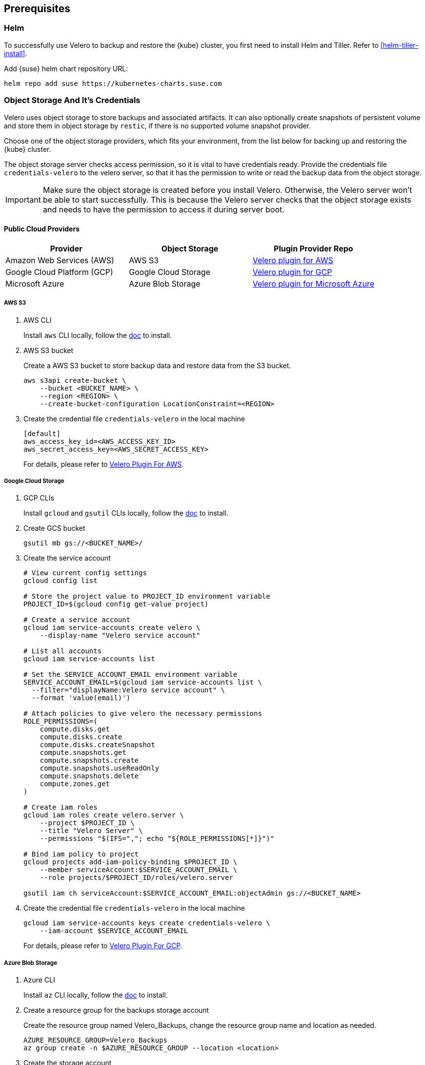 == Prerequisites

=== Helm

To successfully use Velero to backup and restore the {kube} cluster, you first need to install Helm and Tiller.
Refer to <<helm-tiller-install>>.

Add {suse} helm chart repository URL:

[source,bash]
----
helm repo add suse https://kubernetes-charts.suse.com
----

=== Object Storage And It's Credentials

Velero uses object storage to store backups and associated artifacts.
It can also optionally create snapshots of persistent volume and store them in object storage by `restic`, if there is no supported volume snapshot provider.

Choose one of the object storage providers, which fits your environment, from the list below for backing up and restoring the {kube} cluster.

The object storage server checks access permission, so it is vital to have credentials ready. Provide the credentials file `credentials-velero` to the velero server, so that it has the permission to write or read the backup data from the object storage.

[IMPORTANT]
====
Make sure the object storage is created before you install Velero. Otherwise, the Velero server won't be able to start successfully. This is because the Velero server checks that the object storage exists and needs to have the permission to access it during server boot.
====

==== Public Cloud Providers

[options="header"]
|===
| Provider | Object Storage | Plugin Provider Repo

|Amazon Web Services (AWS)
|AWS S3
|link:https://github.com/vmware-tanzu/velero-plugin-for-aws[Velero plugin for AWS]

|Google Cloud Platform (GCP)
|Google Cloud Storage
|link:https://github.com/vmware-tanzu/velero-plugin-for-gcp[Velero plugin for GCP]

|Microsoft Azure
|Azure Blob Storage
|link:https://github.com/vmware-tanzu/velero-plugin-for-microsoft-azure[Velero plugin for Microsoft Azure]
|===

===== AWS S3

. AWS CLI
+
Install `aws` CLI locally, follow the link:https://docs.aws.amazon.com/cli/latest/userguide/cli-chap-welcome.html[doc] to install.

. AWS S3 bucket
+
Create a AWS S3 bucket to store backup data and restore data from the S3 bucket.
+
[source,bash]
----
aws s3api create-bucket \
    --bucket <BUCKET_NAME> \
    --region <REGION> \
    --create-bucket-configuration LocationConstraint=<REGION>
----

. Create the credential file `credentials-velero` in the local machine
+
----
[default]
aws_access_key_id=<AWS_ACCESS_KEY_ID>
aws_secret_access_key=<AWS_SECRET_ACCESS_KEY>
----
+
For details, please refer to link:https://github.com/vmware-tanzu/velero-plugin-for-aws/tree/v1.1.0[Velero Plugin For AWS].

===== Google Cloud Storage

. GCP CLIs
+
Install `gcloud` and `gsutil` CLIs locally, follow the link:https://cloud.google.com/sdk/docs/[doc] to install.

. Create GCS bucket
+
[source,bash]
----
gsutil mb gs://<BUCKET_NAME>/
----

. Create the service account
+
[source,bash]
----
# View current config settings
gcloud config list

# Store the project value to PROJECT_ID environment variable
PROJECT_ID=$(gcloud config get-value project)

# Create a service account
gcloud iam service-accounts create velero \
    --display-name "Velero service account"

# List all accounts
gcloud iam service-accounts list

# Set the SERVICE_ACCOUNT_EMAIL environment variable
SERVICE_ACCOUNT_EMAIL=$(gcloud iam service-accounts list \
  --filter="displayName:Velero service account" \
  --format 'value(email)')

# Attach policies to give velero the necessary permissions
ROLE_PERMISSIONS=(
    compute.disks.get
    compute.disks.create
    compute.disks.createSnapshot
    compute.snapshots.get
    compute.snapshots.create
    compute.snapshots.useReadOnly
    compute.snapshots.delete
    compute.zones.get
)

# Create iam roles
gcloud iam roles create velero.server \
    --project $PROJECT_ID \
    --title "Velero Server" \
    --permissions "$(IFS=","; echo "${ROLE_PERMISSIONS[*]}")"

# Bind iam policy to project
gcloud projects add-iam-policy-binding $PROJECT_ID \
    --member serviceAccount:$SERVICE_ACCOUNT_EMAIL \
    --role projects/$PROJECT_ID/roles/velero.server

gsutil iam ch serviceAccount:$SERVICE_ACCOUNT_EMAIL:objectAdmin gs://<BUCKET_NAME>
----

. Create the credential file `credentials-velero` in the local machine
+
[source,bash]
----
gcloud iam service-accounts keys create credentials-velero \
    --iam-account $SERVICE_ACCOUNT_EMAIL
----
+
For details, please refer to link:https://github.com/vmware-tanzu/velero-plugin-for-gcp/tree/v1.1.0[Velero Plugin For GCP].

===== Azure Blob Storage

. Azure CLI
+
Install `az` CLI locally, follow the link:https://docs.microsoft.com/en-us/cli/azure/install-azure-cli[doc] to install.

. Create a resource group for the backups storage account
+
Create the resource group named Velero_Backups, change the resource group name and location as needed.
+
[source,bash]
----
AZURE_RESOURCE_GROUP=Velero_Backups
az group create -n $AZURE_RESOURCE_GROUP --location <location>
----

. Create the storage account
+
[source,bash]
----
az storage account create \
    --name $AZURE_STORAGE_ACCOUNT_ID \
    --resource-group $AZURE_RESOURCE_GROUP \
    --sku Standard_GRS \
    --encryption-services blob \
    --https-only true \
    --kind BlobStorage \
    --access-tier Hot
----

. Create a blob container
+
Create a blob container named velero. Change the name as needed.
+
[source,bash]
----
BLOB_CONTAINER=velero
az storage container create -n $BLOB_CONTAINER --public-access off --account-name $AZURE_STORAGE_ACCOUNT_ID
----

. Create the credential file `credentials-velero` in the local machine
+
[source,bash]
----
# Obtain your Azure Account Subscription ID
AZURE_SUBSCRIPTION_ID=`az account list --query '[?isDefault].id' -o tsv`

# Obtain your Azure Account Tenant ID
AZURE_TENANT_ID=`az account list --query '[?isDefault].tenantId' -o tsv`

# Generate client secret
AZURE_CLIENT_SECRET=`az ad sp create-for-rbac --name "velero" --role "Contributor" --query 'password' -o tsv`

# Generate client ID
AZURE_CLIENT_ID=`az ad sp list --display-name "velero" --query '[0].appId' -o tsv`

cat << EOF  > ./credentials-velero
AZURE_SUBSCRIPTION_ID=${AZURE_SUBSCRIPTION_ID}
AZURE_TENANT_ID=${AZURE_TENANT_ID}
AZURE_CLIENT_ID=${AZURE_CLIENT_ID}
AZURE_CLIENT_SECRET=${AZURE_CLIENT_SECRET}
AZURE_RESOURCE_GROUP=${AZURE_RESOURCE_GROUP}
EOF
----
+
For details, please refer to link:https://github.com/vmware-tanzu/velero-plugin-for-microsoft-azure/tree/v1.1.0[Velero Plugin For Azure].

==== On-Premise (S3-Compatible Providers)

===== {ses} 6 Ceph Object Gateway (`radosgw`)

{suse} supports the {ses} 6 Ceph Object Gateway (`radosgw`) as an S3-compatible object storage provider.

. Installation
Refer to the link:https://documentation.suse.com/ses/6/html/ses-all/cha-ceph-additional-software-installation.html[SES 6 Object Gateway Manual Installation] on how to install it.
. Create the credential file `credentials-velero` in the local machine
+
----
[default]
aws_access_key_id=<SES_STORAGE_ACCESS_KEY_ID>
aws_secret_access_key=<SES_STORAGE_SECRET_ACCESS_KEY>
----

===== Minio

Besides {ses}, there is an alternative open source S3-compatible object storage provider link:https://min.io/[minio].

. Prepare an external host and install Minio on the host
+
[source,bash]
----
# Download Minio server
wget https://dl.min.io/server/minio/release/linux-amd64/minio
chmod +x minio

# Expose Minio access_key and secret_key
export MINIO_ACCESS_KEY=<access_key>
export MINIO_SECRET_KEY=<secret_key>

# Start Minio server
mkdir -p bucket
./minio server bucket &

# Download Minio client
wget https://dl.min.io/client/mc/release/linux-amd64/mc
chmod +x mc

# Setup Minio server
./mc config host add Velero http://localhost:9000 $MINIO_ACCESS_KEY $MINIO_SECRET_KEY

# Create bucket on Minio server
./mc mb -p velero/velero
----
. Create the credential file `credentials-velero` in the local machine
+
----
[default]
aws_access_key_id=<MINIO_STORAGE_ACCESS_KEY_ID>
aws_secret_access_key=<MINIO_STORAGE_SECRET_ACCESS_KEY>
----
+
For the rest of the S3-compatible storage providers, refer to link:https://velero.io/docs/v1.4/supported-providers/[Velero Supported Providers].

=== Volume Snapshotter

A volume snapshotter is able to snapshot its persistent volumes if its volume driver supports volume snapshot and corresponding API.

If a volume provider does not support volume snapshot or volume snapshot API, or does not have Velero supported storage plugin, Velero leverages `restic` as an agnostic solution to backup and restore this sort of persistent volumes.

[options="header"]
|===
|Provider | Volume Snapshotter | Plugin Provider Repo
|Amazon Web Services (AWS) | AWS EBS | link:https://github.com/vmware-tanzu/velero-plugin-for-aws[Velero plugin for AWS]
|===

For the other `snapshotter` providers refer to link:https://velero.io/docs/v1.4/supported-providers/[Velero Supported Providers].

=== Velero CLI

Install Velero CLI to interact with Velero server.

[source,bash]
----
sudo zypper install velero
----

== Known Issues

. Velero reports errors when restoring Cilium CRDs. However, this does not affect Cilium functionality.
+
[NOTE]
====
You can add a label to Cilium CRDs to skip Velero backup.

[source,bash]
----
kubectl label -n kube-system customresourcedefinitions/ciliumendpoints.cilium.io velero.io/exclude-from-backup=true

kubectl label -n kube-system customresourcedefinitions/ciliumnetworkpolicies.cilium.io velero.io/exclude-from-backup=true
----
====

. When restoring `dex` and `gangway`, Velero reports `NodePort` cannot be restored since `dex` and `gangway` are deployed by an addon already and the same `NodePort` has been registered.
However, this does not break the `dex` and `gangway` service access from outside.
+
[NOTE]
====
You can add a label to services `oidc-dex` and `oidc-gangway` to skip Velero backup.

[source,bash]
----
kubectl label -n kube-system services/oidc-dex velero.io/exclude-from-backup=true

kubectl label -n kube-system services/oidc-gangway velero.io/exclude-from-backup=true
----
====

